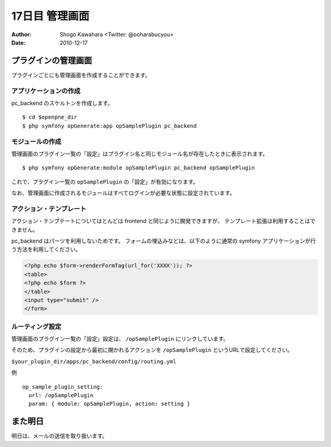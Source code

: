 ===============
17日目 管理画面
===============

:Author: Shogo Kawahara <Twitter: @ooharabucyou>
:Date: 2010-12-17

プラグインの管理画面
====================

プラグインごとにも管理画面を作成することができます。

.. image:: images/s17-1.png

アプリケーションの作成
----------------------

pc_backend のスケルトンを作成します。

::

  $ cd $openpne_dir
  $ php symfony opGenerate:app opSamplePlugin pc_backend


モジュールの作成
----------------

管理画面のプラグイン一覧の「設定」はプラグイン名と同じモジュール名が存在したときに表示されます。

::

  $ php symfony opGenerate:module opSamplePlugin pc_backend opSamplePlugin

これで、プラグイン一覧の ``opSamplePlugin`` の「設定」が有効になります。


.. image:: images/s17-2.png

なお、管理画面に作成されるモジュールはすべてログインが必要な状態に設定されています。

アクション・テンプレート
------------------------

アクション・テンプテートについてはとんどは frontend と同じように開発できますが、
テンプレート拡張は利用することはできません。

pc_backend はパーツを利用しないためです。
フォームの埋込みなどは、以下のように通常の symfony アプリケーションが行う方法を利用してください。

.. code-block:: php

  <?php echo $form->renderFormTag(url_for('XXXX')); ?>
  <table>
  <?php echo $form ?>
  </table>
  <input type="submit" />
  </form>

ルーティング設定
----------------

管理画面のプラグイン一覧の「設定」設定は、 ``/opSamplePlugin`` にリンクしています。

そのため、プラグインの設定から最初に開かれるアクションを ``/opSamplePlugin`` というURLで設定してください。

``$your_plugin_dir/apps/pc_backend/config/routing.yml``

例 ::

  op_sample_plugin_setting:
    url: /opSamplePlugin
    param: { module: opSamplePlugin, action: setting }

また明日
========

明日は、メールの送信を取り扱います。

